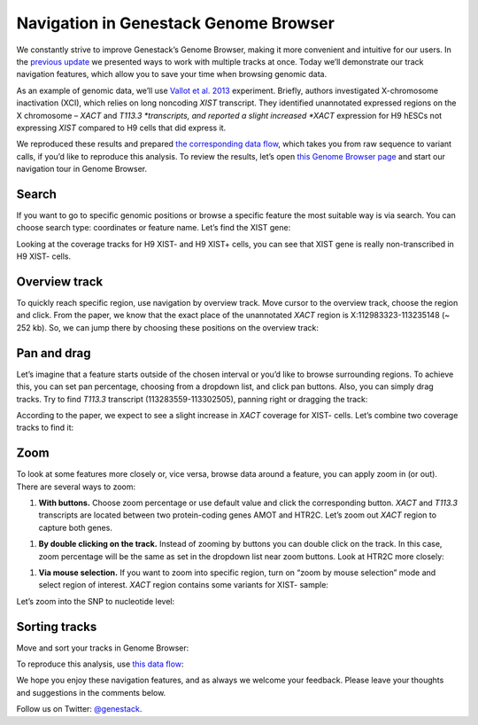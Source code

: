 Navigation in Genestack Genome Browser
**************************************

We constantly strive to improve Genestack’s Genome Browser, making it
more convenient and intuitive for our users. In the `previous
update </blog/2014/12/22/genome-browser-editing-multiple-tracks/>`__ we
presented ways to work with multiple tracks at once. Today we’ll
demonstrate our track navigation features, which allow you to save your
time when browsing genomic data.

As an example of genomic data, we’ll use `Vallot et al.
2013 <http://www.ncbi.nlm.nih.gov/geo/query/acc.cgi?acc=GSE39757>`__
experiment. Briefly, authors investigated X-chromosome inactivation
(XCI), which relies on long noncoding *XIST* transcript. They identified
unannotated expressed regions on the X chromosome – *XACT*
and \ *T113.3 *\ transcripts, and reported a slight increased *XACT*
expression for H9 hESCs not expressing *XIST* compared to H9 cells that
did express it.

We reproduced these results and prepared `the corresponding data
flow <https://platform.genestack.org/endpoint/application/run/genestack/datafloweditor?a=GSF966710&action=viewFile>`__,
which takes you from raw sequence to variant calls, if you’d like to
reproduce this analysis. To review the results, let’s open `this Genome
Browser
page <https://platform.genestack.org/endpoint/application/run/genestack/genomeBrowser?a=GSF966706&action=viewFile>`__ and start
our navigation tour in Genome Browser.

Search
------

If you want to go to specific genomic positions or browse a specific
feature the most suitable way is via search. You can choose search type:
coordinates or feature name. Let’s find the XIST gene:

|new_search|

Looking at the coverage tracks for H9 XIST- and H9 XIST+ cells, you can
see that XIST gene is really non-transcribed in H9 XIST- cells.

|XIST_coverage|

Overview track
--------------

To quickly reach specific region, use navigation by overview track. Move
cursor to the overview track, choose the region and click. From the
paper, we know that the exact place of the unannotated *XACT* region is
X:112983323-113235148 (~ 252 kb). So, we can jump there by choosing
these positions on the overview track:

|Overview_track|

Pan and drag
------------

Let’s imagine that a feature starts outside of the chosen interval or
you’d like to browse surrounding regions. To achieve this, you can set
pan percentage, choosing from a dropdown list, and click pan buttons.
Also, you can simply drag tracks. Try to find *T113.3* transcript
(113283559-113302505), panning right or dragging the track:

|new_dragging|

According to the paper, we expect to see a slight increase
in \ *XACT* coverage for XIST- cells. Let’s combine two coverage tracks
to find it:

|sticky|

Zoom
----

To look at some features more closely or, vice versa, browse data around
a feature, you can apply zoom in (or out). There are several ways to
zoom:

#. **With buttons.** Choose zoom percentage or use default value and
   click the corresponding button. *XACT* and *T113.3* transcripts are
   located between two protein-coding genes AMOT and HTR2C. Let’s zoom out
   *XACT* region to capture both genes.

|With_buttons|

#. **By double clicking on the track.** Instead of zooming by buttons
   you can double click on the track. In this case, zoom percentage will be
   the same as set in the dropdown list near zoom buttons. Look at HTR2C
   more closely:

|HTR2C_gene|

#. **Via mouse selection.** If you want to zoom into specific region,
   turn on “zoom by mouse selection” mode and select region of interest.
   *XACT* region contains some variants for XIST- sample:

|variation_track|

Let’s zoom into the SNP to nucleotide level:

|new_nucleo|

Sorting tracks
--------------

Move and sort your tracks in Genome Browser:

|new_sort|

To reproduce this analysis, use `this data
flow <https://platform.genestack.org/endpoint/application/run/genestack/datafloweditor?a=GSF966710&action=viewFile>`__:

|Data_flow|

We hope you enjoy these navigation features, and as always we welcome
your feedback. Please leave your thoughts and suggestions in the
comments below.

Follow us on Twitter: `@genestack <https://twitter.com/genestack>`__.

.. |new_search| image:: images/new_search.gif
.. |XIST_coverage| image:: images/XIST_coverage.png
.. |Overview_track| image:: images/Overview_track.png
.. |new_dragging| image:: images/new_dragging.gif
.. |sticky| image:: images/sticky.png
.. |With_buttons| image:: images/With_buttons.png
.. |HTR2C_gene| image:: images/HTR2C_gene.png
.. |variation_track| image:: images/variation_track.png
.. |new_nucleo| image:: images/new_nucleo.gif
.. |new_sort| image:: images/new_sort.gif
.. |Data_flow| image:: images/Data_flow.png

